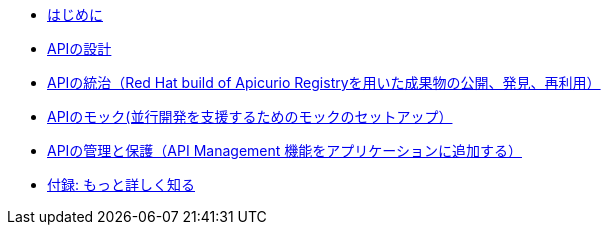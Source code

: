 * xref:introduction.adoc[はじめに]
* xref:design-apis.adoc[APIの設計]
* xref:service-registry.adoc[APIの統治（Red Hat build of Apicurio Registryを用いた成果物の公開、発見、再利用）]
* xref:mock-apis.adoc[APIのモック(並行開発を支援するためのモックのセットアップ）]
* xref:manage-apis.adoc[APIの管理と保護（API Management 機能をアプリケーションに追加する）]
* xref:appendix.adoc[付録: もっと詳しく知る]

